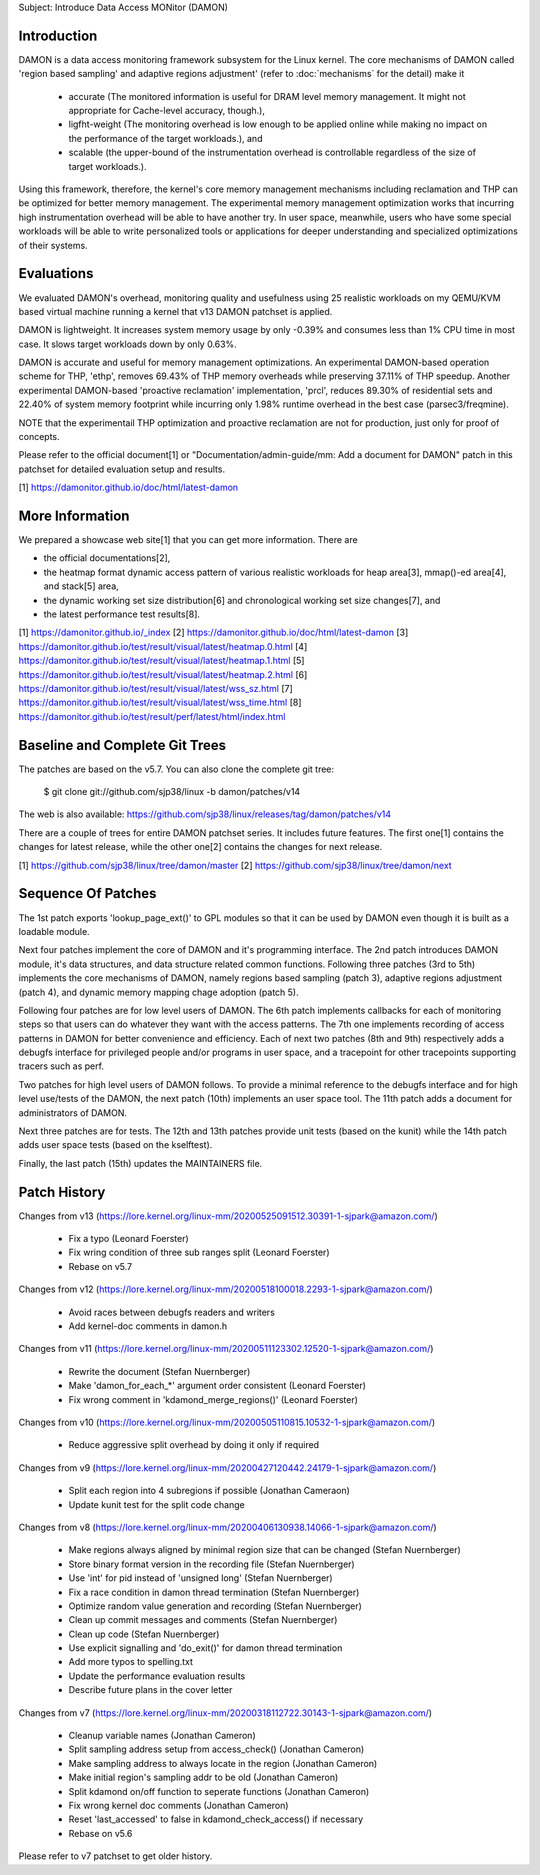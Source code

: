 Subject: Introduce Data Access MONitor (DAMON)

Introduction
============

DAMON is a data access monitoring framework subsystem for the Linux kernel.
The core mechanisms of DAMON called 'region based sampling' and adaptive
regions adjustment' (refer to :doc:`mechanisms` for the detail) make it

 - accurate (The monitored information is useful for DRAM level memory
   management. It might not appropriate for Cache-level accuracy, though.),
 - ligfht-weight (The monitoring overhead is low enough to be applied online
   while making no impact on the performance of the target workloads.), and
 - scalable (the upper-bound of the instrumentation overhead is controllable
   regardless of the size of target workloads.).

Using this framework, therefore, the kernel's core memory management mechanisms
including reclamation and THP can be optimized for better memory management.
The experimental memory management optimization works that incurring high
instrumentation overhead will be able to have another try.  In user space,
meanwhile, users who have some special workloads will be able to write
personalized tools or applications for deeper understanding and specialized
optimizations of their systems.

Evaluations
===========

We evaluated DAMON's overhead, monitoring quality and usefulness using 25
realistic workloads on my QEMU/KVM based virtual machine running a kernel that
v13 DAMON patchset is applied.

DAMON is lightweight.  It increases system memory usage by only -0.39% and
consumes less than 1% CPU time in most case.  It slows target workloads down by
only 0.63%.

DAMON is accurate and useful for memory management optimizations.  An
experimental DAMON-based operation scheme for THP, 'ethp', removes 69.43% of
THP memory overheads while preserving 37.11% of THP speedup.  Another
experimental DAMON-based 'proactive reclamation' implementation, 'prcl',
reduces 89.30% of residential sets and 22.40% of system memory footprint while
incurring only 1.98% runtime overhead in the best case (parsec3/freqmine).

NOTE that the experimentail THP optimization and proactive reclamation are not
for production, just only for proof of concepts.

Please refer to the official document[1] or "Documentation/admin-guide/mm: Add
a document for DAMON" patch in this patchset for detailed evaluation setup and
results.

[1] https://damonitor.github.io/doc/html/latest-damon

More Information
================

We prepared a showcase web site[1] that you can get more information.  There
are

- the official documentations[2],
- the heatmap format dynamic access pattern of various realistic workloads for
  heap area[3], mmap()-ed area[4], and stack[5] area,
- the dynamic working set size distribution[6] and chronological working set
  size changes[7], and
- the latest performance test results[8].

[1] https://damonitor.github.io/_index
[2] https://damonitor.github.io/doc/html/latest-damon
[3] https://damonitor.github.io/test/result/visual/latest/heatmap.0.html
[4] https://damonitor.github.io/test/result/visual/latest/heatmap.1.html
[5] https://damonitor.github.io/test/result/visual/latest/heatmap.2.html
[6] https://damonitor.github.io/test/result/visual/latest/wss_sz.html
[7] https://damonitor.github.io/test/result/visual/latest/wss_time.html
[8] https://damonitor.github.io/test/result/perf/latest/html/index.html

Baseline and Complete Git Trees
===============================

The patches are based on the v5.7.  You can also clone the complete git
tree:

    $ git clone git://github.com/sjp38/linux -b damon/patches/v14

The web is also available:
https://github.com/sjp38/linux/releases/tag/damon/patches/v14

There are a couple of trees for entire DAMON patchset series.  It includes
future features.  The first one[1] contains the changes for latest release,
while the other one[2] contains the changes for next release.

[1] https://github.com/sjp38/linux/tree/damon/master
[2] https://github.com/sjp38/linux/tree/damon/next

Sequence Of Patches
===================

The 1st patch exports 'lookup_page_ext()' to GPL modules so that it can be used
by DAMON even though it is built as a loadable module.

Next four patches implement the core of DAMON and it's programming interface.
The 2nd patch introduces DAMON module, it's data structures, and data structure
related common functions.  Following three patches (3rd to 5th) implements the
core mechanisms of DAMON, namely regions based sampling (patch 3), adaptive
regions adjustment (patch 4), and dynamic memory mapping chage adoption
(patch 5).

Following four patches are for low level users of DAMON.  The 6th patch
implements callbacks for each of monitoring steps so that users can do whatever
they want with the access patterns.  The 7th one implements recording of access
patterns in DAMON for better convenience and efficiency.  Each of next two
patches (8th and 9th) respectively adds a debugfs interface for privileged
people and/or programs in user space, and a tracepoint for other tracepoints
supporting tracers such as perf.

Two patches for high level users of DAMON follows.  To provide a minimal
reference to the debugfs interface and for high level use/tests of the DAMON,
the next patch (10th) implements an user space tool.  The 11th patch adds a
document for administrators of DAMON.

Next three patches are for tests.  The 12th and 13th patches provide unit tests
(based on the kunit) while the 14th patch adds user space tests (based on the
kselftest).

Finally, the last patch (15th) updates the MAINTAINERS file.

Patch History
=============

Changes from v13
(https://lore.kernel.org/linux-mm/20200525091512.30391-1-sjpark@amazon.com/)
 - Fix a typo (Leonard Foerster)
 - Fix wring condition of three sub ranges split (Leonard Foerster)
 - Rebase on v5.7

Changes from v12
(https://lore.kernel.org/linux-mm/20200518100018.2293-1-sjpark@amazon.com/)
 - Avoid races between debugfs readers and writers
 - Add kernel-doc comments in damon.h

Changes from v11
(https://lore.kernel.org/linux-mm/20200511123302.12520-1-sjpark@amazon.com/)
 - Rewrite the document (Stefan Nuernberger)
 - Make 'damon_for_each_*' argument order consistent (Leonard Foerster)
 - Fix wrong comment in 'kdamond_merge_regions()' (Leonard Foerster)

Changes from v10
(https://lore.kernel.org/linux-mm/20200505110815.10532-1-sjpark@amazon.com/)
 - Reduce aggressive split overhead by doing it only if required

Changes from v9
(https://lore.kernel.org/linux-mm/20200427120442.24179-1-sjpark@amazon.com/)
 - Split each region into 4 subregions if possible (Jonathan Cameraon)
 - Update kunit test for the split code change

Changes from v8
(https://lore.kernel.org/linux-mm/20200406130938.14066-1-sjpark@amazon.com/)
 - Make regions always aligned by minimal region size that can be changed
   (Stefan Nuernberger)
 - Store binary format version in the recording file (Stefan Nuernberger)
 - Use 'int' for pid instead of 'unsigned long' (Stefan Nuernberger)
 - Fix a race condition in damon thread termination (Stefan Nuernberger)
 - Optimize random value generation and recording (Stefan Nuernberger)
 - Clean up commit messages and comments (Stefan Nuernberger)
 - Clean up code (Stefan Nuernberger)
 - Use explicit signalling and 'do_exit()' for damon thread termination 
 - Add more typos to spelling.txt
 - Update the performance evaluation results
 - Describe future plans in the cover letter

Changes from v7
(https://lore.kernel.org/linux-mm/20200318112722.30143-1-sjpark@amazon.com/)
 - Cleanup variable names (Jonathan Cameron)
 - Split sampling address setup from access_check() (Jonathan Cameron)
 - Make sampling address to always locate in the region (Jonathan Cameron)
 - Make initial region's sampling addr to be old (Jonathan Cameron)
 - Split kdamond on/off function to seperate functions (Jonathan Cameron)
 - Fix wrong kernel doc comments (Jonathan Cameron)
 - Reset 'last_accessed' to false in kdamond_check_access() if necessary
 - Rebase on v5.6

Please refer to v7 patchset to get older history.
